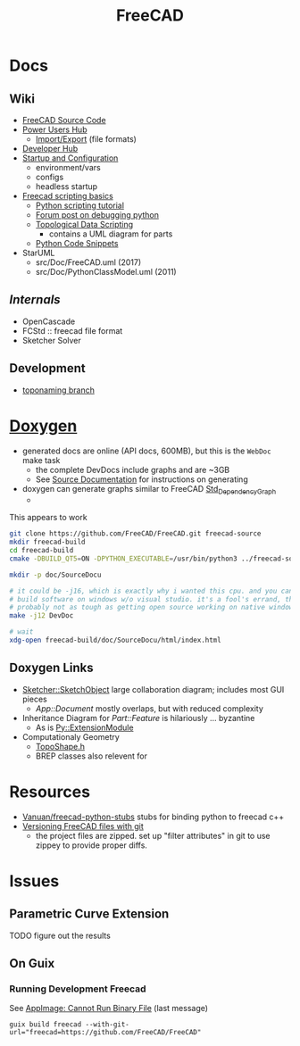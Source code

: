 :PROPERTIES:
:ID:       8df9a1d3-798f-4f89-a355-a0eb0c22bc18
:END:
#+TITLE: FreeCAD
#+DESCRIPTION: FreeCAD
#+TAGS: CAD

* Docs
** Wiki
+ [[https://wiki.freecadweb.org/The_FreeCAD_source_code][FreeCAD Source Code]]
+ [[https://wiki.freecadweb.org/Power_users_hub][Power Users Hub]]
  - [[https://wiki.freecadweb.org/Import_Export][Import/Export]] (file formats)
+ [[https://wiki.freecadweb.org/Developer_hub][Developer Hub]]
+ [[https://wiki.freecadweb.org/Start_up_and_Configuration][Startup and Configuration]]
  - environment/vars
  - configs
  - headless startup
+ [[https://wiki.freecad.org/FreeCAD_Scripting_Basics][Freecad scripting basics]]
  - [[https://wiki.freecad.org/Python_scripting_tutorial][Python scripting tutorial]]
  - [[https://forum.freecadweb.org/viewtopic.php?t=35383][Forum post on debugging python]]
  - [[https://wiki.freecadweb.org/Topological_data_scripting/en][Topological Data Scripting]]
    - contains a UML diagram for parts
  - [[https://wiki.freecadweb.org/Code_snippets][Python Code Snippets]]


+ StarUML
  - src/Doc/FreeCAD.uml (2017)
  - src/Doc/PythonClassModel.uml (2011)
** [[free][Internals]]
+ OpenCascade
+ FCStd :: freecad file format
+ Sketcher Solver
** Development
+ [[https://github.com/FreeCAD/FreeCAD/tree/development/toponaming][toponaming branch]]

* [[https://wiki.freecad.org/Doxygen][Doxygen]]
+ generated docs are online (API docs, 600MB), but this is the =WebDoc= make task
  - the complete DevDocs include graphs and are ~3GB
  - See [[https://wiki.freecad.org/Std_DependencyGraph][Source Documentation]] for instructions on generating
+ doxygen can generate graphs similar to FreeCAD [[https://wiki.freecad.org/Std_DependencyGraph][Std_DependencyGraph]]
  -

This appears to work

#+begin_src sh :eval no
git clone https://github.com/FreeCAD/FreeCAD.git freecad-source
mkdir freecad-build
cd freecad-build
cmake -DBUILD_QT5=ON -DPYTHON_EXECUTABLE=/usr/bin/python3 ../freecad-source

mkdir -p doc/SourceDocu

# it could be -j16, which is exactly why i wanted this cpu. and you can NOT
# build software on windows w/o visual studio. it's a fool's errand, though it's
# probably not as tough as getting open source working on native windows
make -j12 DevDoc

# wait
xdg-open freecad-build/doc/SourceDocu/html/index.html

#+end_src

** Doxygen Links
+ [[file:/data/ecto/FreeCAD/freecadbuild/doc/SourceDocu/html/d9/dad/classSketcher_1_1SketchObject.html][Sketcher::SketchObject]] large collaboration diagram; includes most GUI pieces
  - [[diagram; touches most][App::Document]] mostly overlaps, but with reduced complexity
+ Inheritance Diagram for [[diagram; touches most][Part::Feature]] is hilariously ... byzantine
  - As is [[file:/data/ecto/FreeCAD/freecadbuild/doc/SourceDocu/html/d1/da9/classPy_1_1ExtensionModule.html][Py::ExtensionModule]]
+ Computationaly Geometry
  - [[file:/data/ecto/FreeCAD/freecadbuild/doc/SourceDocu/html/da/da1/TopoShape_8h_source.html][TopoShape.h]]
  - BREP classes also relevent for

* Resources
+ [[https://github.com/Vanuan/freecad-python-stubs][Vanuan/freecad-python-stubs]] stubs for binding python to freecad c++
+ [[https://blog.lambda.cx/posts/freecad-and-git/][Versioning FreeCAD files with git]]
  - the project files are zipped. set up "filter attributes" in git to use
    zippey to provide proper diffs.


* Issues

** Parametric Curve Extension
***** TODO figure out the results


** On Guix
*** Running Development Freecad

See [[https://lists.gnu.org/archive/html/help-guix/2021-02/msg00035.html][AppImage: Cannot Run Binary File]] (last message)

#+begin_src shell
guix build freecad --with-git-url="freecad=https://github.com/FreeCAD/FreeCAD"
#+end_src
